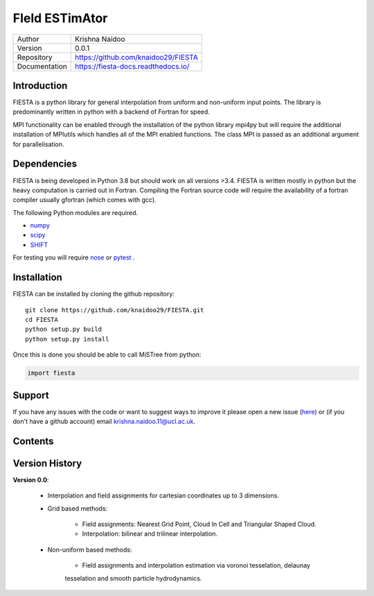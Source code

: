FIeld ESTimAtor
===============


+---------------+-----------------------------------------+
| Author        | Krishna Naidoo                          |
+---------------+-----------------------------------------+
| Version       | 0.0.1                                   |
+---------------+-----------------------------------------+
| Repository    | https://github.com/knaidoo29/FIESTA     |
+---------------+-----------------------------------------+
| Documentation | https://fiesta-docs.readthedocs.io/     |
+---------------+-----------------------------------------+


Introduction
------------

FIESTA is a python library for general interpolation from uniform and non-uniform
input points. The library is predominantly written in python with a backend of
Fortran for speed.

MPI functionality can be enabled through the installation of the python library
mpi4py but will require the additional installation of MPIutils which handles
all of the MPI enabled functions. The class MPI is passed as an additional argument
for parallelisation.


Dependencies
------------

FIESTA is being developed in Python 3.8 but should work on all versions >3.4. FIESTA
is written mostly in python but the heavy computation is carried out in Fortran.
Compiling the Fortran source code will require the availability of a fortran compiler
usually gfortran (which comes with gcc).

The following Python modules are required.

* `numpy <http://www.numpy.org/>`_
* `scipy <https://scipy.org/>`_
* `SHIFT <https://github.com/knaidoo29/SHIFT>`_

For testing you will require `nose <https://nose.readthedocs.io/en/latest/>`_ or
`pytest <http://pytest.org/en/latest/>`_ .


Installation
------------

FIESTA can be installed by cloning the github repository::

    git clone https://github.com/knaidoo29/FIESTA.git
    cd FIESTA
    python setup.py build
    python setup.py install

Once this is done you should be able to call MiSTree from python:

.. code-block:: python

    import fiesta

Support
-------

If you have any issues with the code or want to suggest ways to improve it please
open a new issue (`here <https://github.com/knaidoo29/FIESTA/issues>`_)
or (if you don't have a github account) email krishna.naidoo.11@ucl.ac.uk.

Contents
--------

Version History
---------------

**Version 0.0**:

  * Interpolation and field assignments for cartesian coordinates up to 3 dimensions.

  * Grid based methods:

      - Field assignments: Nearest Grid Point, Cloud In Cell and Triangular Shaped Cloud.

      - Interpolation: bilinear and trilinear interpolation.

  * Non-uniform based methods:

      - Field assignments and interpolation estimation via voronoi tesselation, delaunay
      tesselation and smooth particle hydrodynamics.
